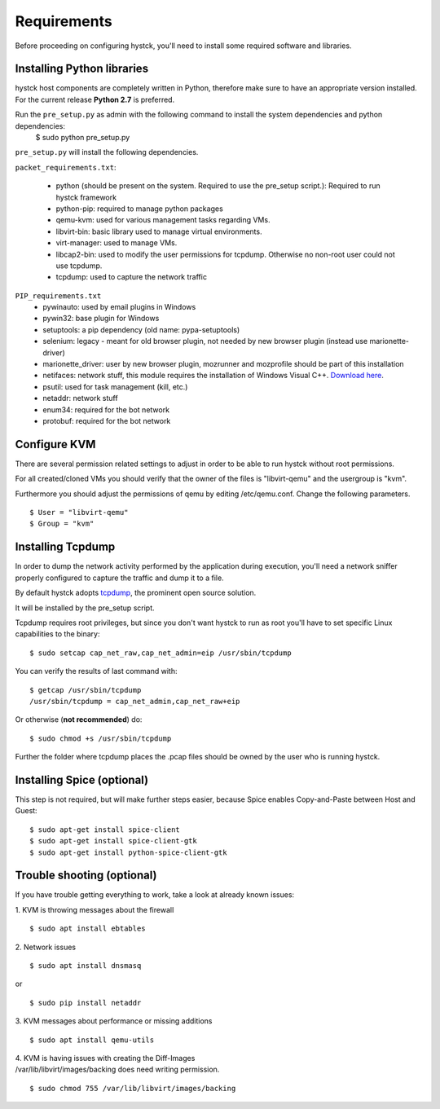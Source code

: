 ============
Requirements
============

Before proceeding on configuring hystck, you'll need to install some required
software and libraries.

Installing Python libraries
===========================

hystck host components are completely written in Python, therefore make sure to
have an appropriate version installed. For the current release **Python 2.7** is preferred.

Run the ``pre_setup.py`` as admin with the following command to install the system dependencies and python dependencies:
    $ sudo python pre_setup.py

``pre_setup.py`` will install the following dependencies.

``packet_requirements.txt``:

 * python (should be present on the system. Required to use the pre_setup script.): Required to run hystck framework
 * python-pip: required to manage python packages
 * qemu-kvm: used for various management tasks regarding VMs.
 * libvirt-bin: basic library used to manage virtual environments.
 * virt-manager: used to manage VMs.
 * libcap2-bin: used to modify the user permissions for tcpdump. Otherwise no non-root user could not use tcpdump.
 * tcpdump: used to capture the network traffic

``PIP_requirements.txt``
 * pywinauto: used by email plugins in Windows
 * pywin32: base plugin for Windows
 * setuptools: a pip dependency (old name: pypa-setuptools)
 * selenium: legacy - meant for old browser plugin, not needed by new browser plugin (instead use marionette-driver)
 * marionette_driver: user by new browser plugin, mozrunner and mozprofile should be part of this installation
 * netifaces: network stuff, this module requires the installation of Windows Visual C++. `Download here`_.
 * psutil: used for task management (kill, etc.)
 * netaddr: network stuff
 * enum34: required for the bot network
 * protobuf: required for the bot network

.. _Download here: http://aka.ms/vcpython27

Configure KVM
=============

There are several permission related settings to adjust in order to be able to run hystck without root permissions.

For all created/cloned VMs you should verify that the owner of the files is "libvirt-qemu" and the usergroup is "kvm".

Furthermore you should adjust the permissions of qemu by editing /etc/qemu.conf.
Change the following parameters.

::

$ User = "libvirt-qemu"
$ Group = "kvm"

Installing Tcpdump
==================

In order to dump the network activity performed by the application during
execution, you'll need a network sniffer properly configured to capture
the traffic and dump it to a file.

By default hystck adopts `tcpdump`_, the prominent open source solution.

It will be installed by the pre_setup script.

Tcpdump requires root privileges, but since you don't want hystck to run as root
you'll have to set specific Linux capabilities to the binary::

    $ sudo setcap cap_net_raw,cap_net_admin=eip /usr/sbin/tcpdump

You can verify the results of last command with::

    $ getcap /usr/sbin/tcpdump
    /usr/sbin/tcpdump = cap_net_admin,cap_net_raw+eip


Or otherwise (**not recommended**) do::

    $ sudo chmod +s /usr/sbin/tcpdump

.. _tcpdump: http://www.tcpdump.org

Further the folder where tcpdump places the .pcap files should be owned by the user who is running hystck.



Installing Spice (optional)
===========================

This step is not required, but will make further steps easier, because Spice enables Copy-and-Paste between Host and Guest::

	$ sudo apt-get install spice-client
	$ sudo apt-get install spice-client-gtk
	$ sudo apt-get install python-spice-client-gtk


Trouble shooting (optional)
===========================

If you have trouble getting everything to work, take a look at already known issues:

1. KVM is throwing messages about the firewall
::

    $ sudo apt install ebtables

2. Network issues
::

    $ sudo apt install dnsmasq

or

::

    $ sudo pip install netaddr

3. KVM messages about performance or missing additions
::

    $ sudo apt install qemu-utils

| 4. KVM is having issues with creating the Diff-Images
| /var/lib/libvirt/images/backing does need writing permission.

::

    $ sudo chmod 755 /var/lib/libvirt/images/backing
